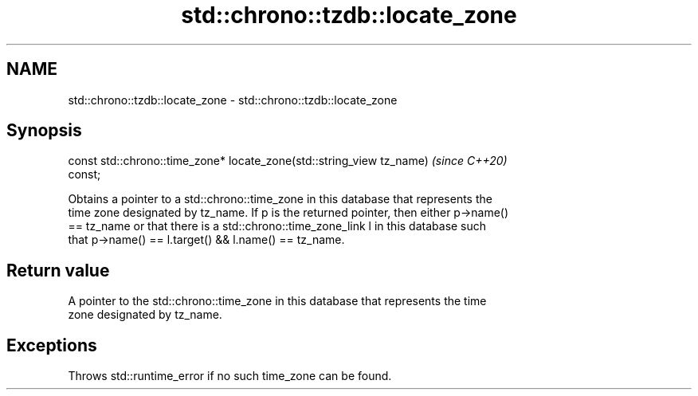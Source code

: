 .TH std::chrono::tzdb::locate_zone 3 "2021.11.17" "http://cppreference.com" "C++ Standard Libary"
.SH NAME
std::chrono::tzdb::locate_zone \- std::chrono::tzdb::locate_zone

.SH Synopsis
   const std::chrono::time_zone* locate_zone(std::string_view tz_name)    \fI(since C++20)\fP
   const;

   Obtains a pointer to a std::chrono::time_zone in this database that represents the
   time zone designated by tz_name. If p is the returned pointer, then either p->name()
   == tz_name or that there is a std::chrono::time_zone_link l in this database such
   that p->name() == l.target() && l.name() == tz_name.

.SH Return value

   A pointer to the std::chrono::time_zone in this database that represents the time
   zone designated by tz_name.

.SH Exceptions

   Throws std::runtime_error if no such time_zone can be found.
